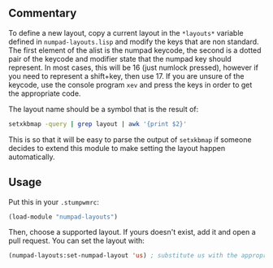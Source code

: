 ** Commentary
To define a new layout, copy a current layout in the =*layouts*= 
variable defined in =numpad-layouts.lisp= and modify the keys that
are non standard. The first element of the alist is the numpad
keycode, the second is a dotted pair of the keycode and modifier state
that the numpad key should represent. In most cases, this will be 16
(just numlock pressed), however if you need to represent a shift+key,
then use 17. If you are unsure of the keycode, use the console program
=xev= and press the keys in order to get the appropriate code.

The layout name should be a symbol that is the result of:
#+BEGIN_SRC sh
setxkbmap -query | grep layout | awk '{print $2}'
#+END_SRC
This is so that it will be easy to parse the output of =setxkbmap= if
someone decides to extend this module to make setting the layout
happen automatically.

** Usage
Put this in your =.stumpwmrc=:
#+BEGIN_SRC lisp
(load-module "numpad-layouts")
#+END_SRC
Then, choose a supported layout.  If yours doesn't exist, add it and
open a pull request.  You can set the layout with:
#+BEGIN_SRC lisp
(numpad-layouts:set-numpad-layout 'us) ; substitute us with the appropriate name
#+END_SRC
